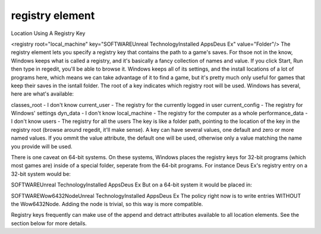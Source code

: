 ====
registry element
====


Location Using A Registry Key

<registry root="local_machine" key="SOFTWARE\Unreal Technology\Installed Apps\Deus Ex" value="Folder"/>
The registry element lets you specify a registry key that contains the path to a game's saves. For thsoe not in the know, Windows keeps what is called a registry, and it's basically a fancy collection of names and value. If you click Start, Run then type in regedit, you'll be able to browse it. Windows keeps all of its settings, and the install locations of a lot of programs here, which means we can take advantage of it to find a game, but it's pretty much only useful for games that keep their saves in the isntall folder. The root of a key indicates which registry root will be used. Windows has several, here are what's available:

classes_root - I don't know
current_user - The registry for the currently logged in user
current_config - The registry for Windows' settings
dyn_data - I don't know
local_machine - The registry for the computer as a whole
performance_data - I don't know
users - The registry for all the users
The key is like a folder path, pointing to the location of the key in the registry root (browse around regedit, it'll make sense). A key can have several values, one default and zero or more named values. If you ommit the value attribute, the default one will be used, otherwise only a value matching the name you provide will be used.

There is one caveat on 64-bit systems. On these systems, Windows places the registry keys for 32-bit programs (which most games are) inside of a special folder, seperate from the 64-bit programs. For instance Deus Ex's registry entry on a 32-bit system would be:

SOFTWARE\Unreal Technology\Installed Apps\Deus Ex
But on a 64-bit system it would be placed in:

SOFTWARE\Wow6432Node\Unreal Technology\Installed Apps\Deus Ex
The policy right now is to write entries WITHOUT the Wow6432Node. Adding the node is trivial, so this way is more compatible.

Registry keys frequently can make use of the append and detract attributes available to all location elements. See the section below for more details.